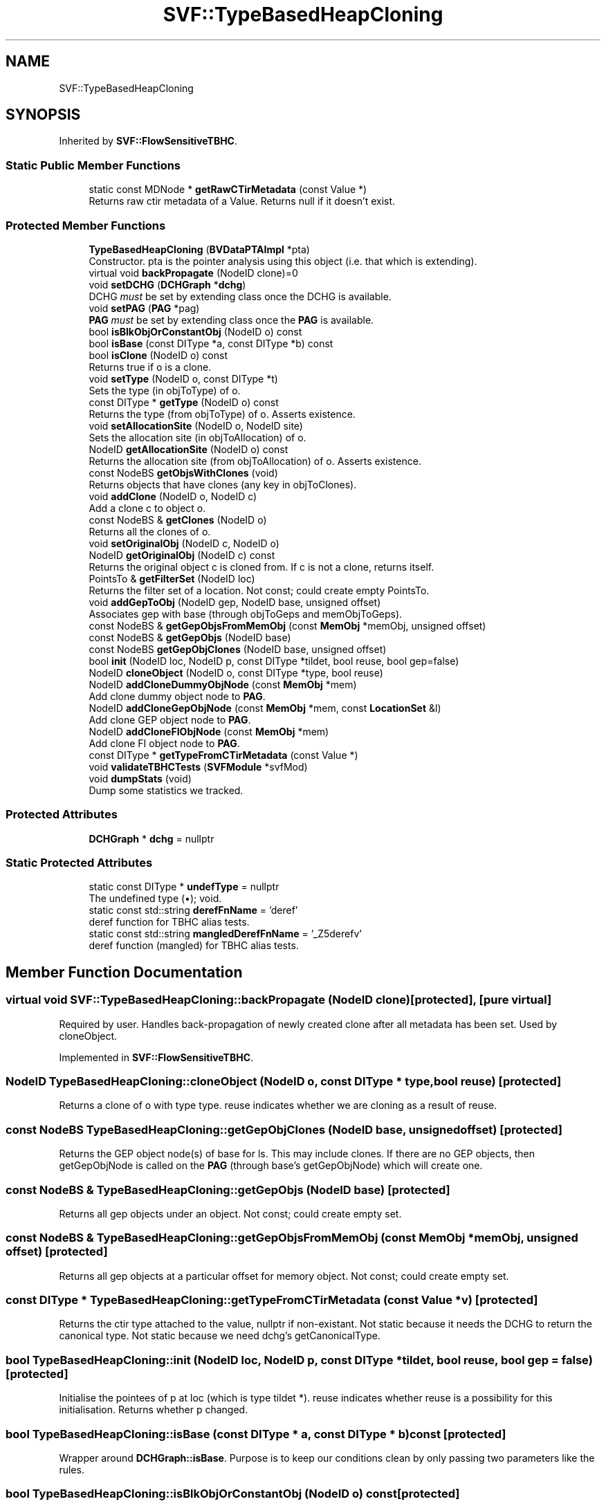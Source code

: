 .TH "SVF::TypeBasedHeapCloning" 3 "Sun Feb 14 2021" "SVF" \" -*- nroff -*-
.ad l
.nh
.SH NAME
SVF::TypeBasedHeapCloning
.SH SYNOPSIS
.br
.PP
.PP
Inherited by \fBSVF::FlowSensitiveTBHC\fP\&.
.SS "Static Public Member Functions"

.in +1c
.ti -1c
.RI "static const MDNode * \fBgetRawCTirMetadata\fP (const Value *)"
.br
.RI "Returns raw ctir metadata of a Value\&. Returns null if it doesn't exist\&. "
.in -1c
.SS "Protected Member Functions"

.in +1c
.ti -1c
.RI "\fBTypeBasedHeapCloning\fP (\fBBVDataPTAImpl\fP *pta)"
.br
.RI "Constructor\&. pta is the pointer analysis using this object (i\&.e\&. that which is extending)\&. "
.ti -1c
.RI "virtual void \fBbackPropagate\fP (NodeID clone)=0"
.br
.ti -1c
.RI "void \fBsetDCHG\fP (\fBDCHGraph\fP *\fBdchg\fP)"
.br
.RI "DCHG \fImust\fP be set by extending class once the DCHG is available\&. "
.ti -1c
.RI "void \fBsetPAG\fP (\fBPAG\fP *pag)"
.br
.RI "\fBPAG\fP \fImust\fP be set by extending class once the \fBPAG\fP is available\&. "
.ti -1c
.RI "bool \fBisBlkObjOrConstantObj\fP (NodeID o) const"
.br
.ti -1c
.RI "bool \fBisBase\fP (const DIType *a, const DIType *b) const"
.br
.ti -1c
.RI "bool \fBisClone\fP (NodeID o) const"
.br
.RI "Returns true if o is a clone\&. "
.ti -1c
.RI "void \fBsetType\fP (NodeID o, const DIType *t)"
.br
.RI "Sets the type (in objToType) of o\&. "
.ti -1c
.RI "const DIType * \fBgetType\fP (NodeID o) const"
.br
.RI "Returns the type (from objToType) of o\&. Asserts existence\&. "
.ti -1c
.RI "void \fBsetAllocationSite\fP (NodeID o, NodeID site)"
.br
.RI "Sets the allocation site (in objToAllocation) of o\&. "
.ti -1c
.RI "NodeID \fBgetAllocationSite\fP (NodeID o) const"
.br
.RI "Returns the allocation site (from objToAllocation) of o\&. Asserts existence\&. "
.ti -1c
.RI "const NodeBS \fBgetObjsWithClones\fP (void)"
.br
.RI "Returns objects that have clones (any key in objToClones)\&. "
.ti -1c
.RI "void \fBaddClone\fP (NodeID o, NodeID c)"
.br
.RI "Add a clone c to object o\&. "
.ti -1c
.RI "const NodeBS & \fBgetClones\fP (NodeID o)"
.br
.RI "Returns all the clones of o\&. "
.ti -1c
.RI "void \fBsetOriginalObj\fP (NodeID c, NodeID o)"
.br
.ti -1c
.RI "NodeID \fBgetOriginalObj\fP (NodeID c) const"
.br
.RI "Returns the original object c is cloned from\&. If c is not a clone, returns itself\&. "
.ti -1c
.RI "PointsTo & \fBgetFilterSet\fP (NodeID loc)"
.br
.RI "Returns the filter set of a location\&. Not const; could create empty PointsTo\&. "
.ti -1c
.RI "void \fBaddGepToObj\fP (NodeID gep, NodeID base, unsigned offset)"
.br
.RI "Associates gep with base (through objToGeps and memObjToGeps)\&. "
.ti -1c
.RI "const NodeBS & \fBgetGepObjsFromMemObj\fP (const \fBMemObj\fP *memObj, unsigned offset)"
.br
.ti -1c
.RI "const NodeBS & \fBgetGepObjs\fP (NodeID base)"
.br
.ti -1c
.RI "const NodeBS \fBgetGepObjClones\fP (NodeID base, unsigned offset)"
.br
.ti -1c
.RI "bool \fBinit\fP (NodeID loc, NodeID p, const DIType *tildet, bool reuse, bool gep=false)"
.br
.ti -1c
.RI "NodeID \fBcloneObject\fP (NodeID o, const DIType *type, bool reuse)"
.br
.ti -1c
.RI "NodeID \fBaddCloneDummyObjNode\fP (const \fBMemObj\fP *mem)"
.br
.RI "Add clone dummy object node to \fBPAG\fP\&. "
.ti -1c
.RI "NodeID \fBaddCloneGepObjNode\fP (const \fBMemObj\fP *mem, const \fBLocationSet\fP &l)"
.br
.RI "Add clone GEP object node to \fBPAG\fP\&. "
.ti -1c
.RI "NodeID \fBaddCloneFIObjNode\fP (const \fBMemObj\fP *mem)"
.br
.RI "Add clone FI object node to \fBPAG\fP\&. "
.ti -1c
.RI "const DIType * \fBgetTypeFromCTirMetadata\fP (const Value *)"
.br
.ti -1c
.RI "void \fBvalidateTBHCTests\fP (\fBSVFModule\fP *svfMod)"
.br
.ti -1c
.RI "void \fBdumpStats\fP (void)"
.br
.RI "Dump some statistics we tracked\&. "
.in -1c
.SS "Protected Attributes"

.in +1c
.ti -1c
.RI "\fBDCHGraph\fP * \fBdchg\fP = nullptr"
.br
.in -1c
.SS "Static Protected Attributes"

.in +1c
.ti -1c
.RI "static const DIType * \fBundefType\fP = nullptr"
.br
.RI "The undefined type (•); void\&. "
.ti -1c
.RI "static const std::string \fBderefFnName\fP = 'deref'"
.br
.RI "deref function for TBHC alias tests\&. "
.ti -1c
.RI "static const std::string \fBmangledDerefFnName\fP = '_Z5derefv'"
.br
.RI "deref function (mangled) for TBHC alias tests\&. "
.in -1c
.SH "Member Function Documentation"
.PP 
.SS "virtual void SVF::TypeBasedHeapCloning::backPropagate (NodeID clone)\fC [protected]\fP, \fC [pure virtual]\fP"
Required by user\&. Handles back-propagation of newly created clone after all metadata has been set\&. Used by cloneObject\&. 
.PP
Implemented in \fBSVF::FlowSensitiveTBHC\fP\&.
.SS "NodeID TypeBasedHeapCloning::cloneObject (NodeID o, const DIType * type, bool reuse)\fC [protected]\fP"
Returns a clone of o with type type\&. reuse indicates whether we are cloning as a result of reuse\&. 
.SS "const NodeBS TypeBasedHeapCloning::getGepObjClones (NodeID base, unsigned offset)\fC [protected]\fP"
Returns the GEP object node(s) of base for ls\&. This may include clones\&. If there are no GEP objects, then getGepObjNode is called on the \fBPAG\fP (through base's getGepObjNode) which will create one\&. 
.SS "const NodeBS & TypeBasedHeapCloning::getGepObjs (NodeID base)\fC [protected]\fP"
Returns all gep objects under an object\&. Not const; could create empty set\&. 
.SS "const NodeBS & TypeBasedHeapCloning::getGepObjsFromMemObj (const \fBMemObj\fP * memObj, unsigned offset)\fC [protected]\fP"
Returns all gep objects at a particular offset for memory object\&. Not const; could create empty set\&. 
.SS "const DIType * TypeBasedHeapCloning::getTypeFromCTirMetadata (const Value * v)\fC [protected]\fP"
Returns the ctir type attached to the value, nullptr if non-existant\&. Not static because it needs the DCHG to return the canonical type\&. Not static because we need dchg's getCanonicalType\&. 
.SS "bool TypeBasedHeapCloning::init (NodeID loc, NodeID p, const DIType * tildet, bool reuse, bool gep = \fCfalse\fP)\fC [protected]\fP"
Initialise the pointees of p at loc (which is type tildet *)\&. reuse indicates whether reuse is a possibility for this initialisation\&. Returns whether p changed\&. 
.SS "bool TypeBasedHeapCloning::isBase (const DIType * a, const DIType * b) const\fC [protected]\fP"
Wrapper around \fBDCHGraph::isBase\fP\&. Purpose is to keep our conditions clean by only passing two parameters like the rules\&. 
.SS "bool TypeBasedHeapCloning::isBlkObjOrConstantObj (NodeID o) const\fC [protected]\fP"
Check if an object is a black hole obj or a constant object\&. Required since other implementations obviously do not account for clones\&. 
.SS "void TypeBasedHeapCloning::validateTBHCTests (\fBSVFModule\fP * svfMod)\fC [protected]\fP"
Runs tests on MAYALIAS, NOALIAS, etc\&. built from TBHC_MAYALIAS, TBHC_NOALIAS, etc\&. macros\&. TBHC_XALIAS macros produce: call XALIAS(\&.\&.\&.) %1 = load \&.\&.\&. \&.\&.\&. n = load p store \&.\&.\&. n-1, \&.\&.\&.* n !ctir !t1 call deref() n+1 = load \&.\&.\&. \&.\&.\&. n+n = load q store \&.\&.\&. n+n-1, \&.\&.\&.* n+n !ctir !t2 call deref() We want to test the points-to sets of n and n+n after filtering with !t1 and !t2 respectively\&. 
.SH "Member Data Documentation"
.PP 
.SS "\fBDCHGraph\fP* SVF::TypeBasedHeapCloning::dchg = nullptr\fC [protected]\fP"
Class hierarchy graph built from debug information\&. Required, CHG from IR is insufficient\&. 

.SH "Author"
.PP 
Generated automatically by Doxygen for SVF from the source code\&.
